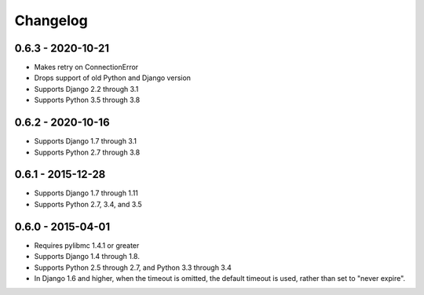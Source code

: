 Changelog
=========

0.6.3 - 2020-10-21
------------------
- Makes retry on ConnectionError
- Drops support of old Python and Django version
- Supports Django 2.2 through 3.1
- Supports Python 3.5 through 3.8

0.6.2 - 2020-10-16
------------------
- Supports Django 1.7 through 3.1
- Supports Python 2.7 through 3.8

0.6.1 - 2015-12-28
------------------
- Supports Django 1.7 through 1.11
- Supports Python 2.7, 3.4, and 3.5

0.6.0 - 2015-04-01
------------------
- Requires pylibmc 1.4.1 or greater
- Supports Django 1.4 through 1.8.
- Supports Python 2.5 through 2.7, and Python 3.3 through 3.4
- In Django 1.6 and higher, when the timeout is omitted, the default
  timeout is used, rather than set to "never expire".

.. Omit older changes from package
